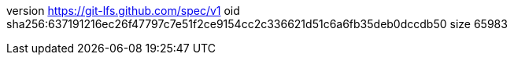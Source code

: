 version https://git-lfs.github.com/spec/v1
oid sha256:637191216ec26f47797c7e51f2ce9154cc2c336621d51c6a6fb35deb0dccdb50
size 65983
